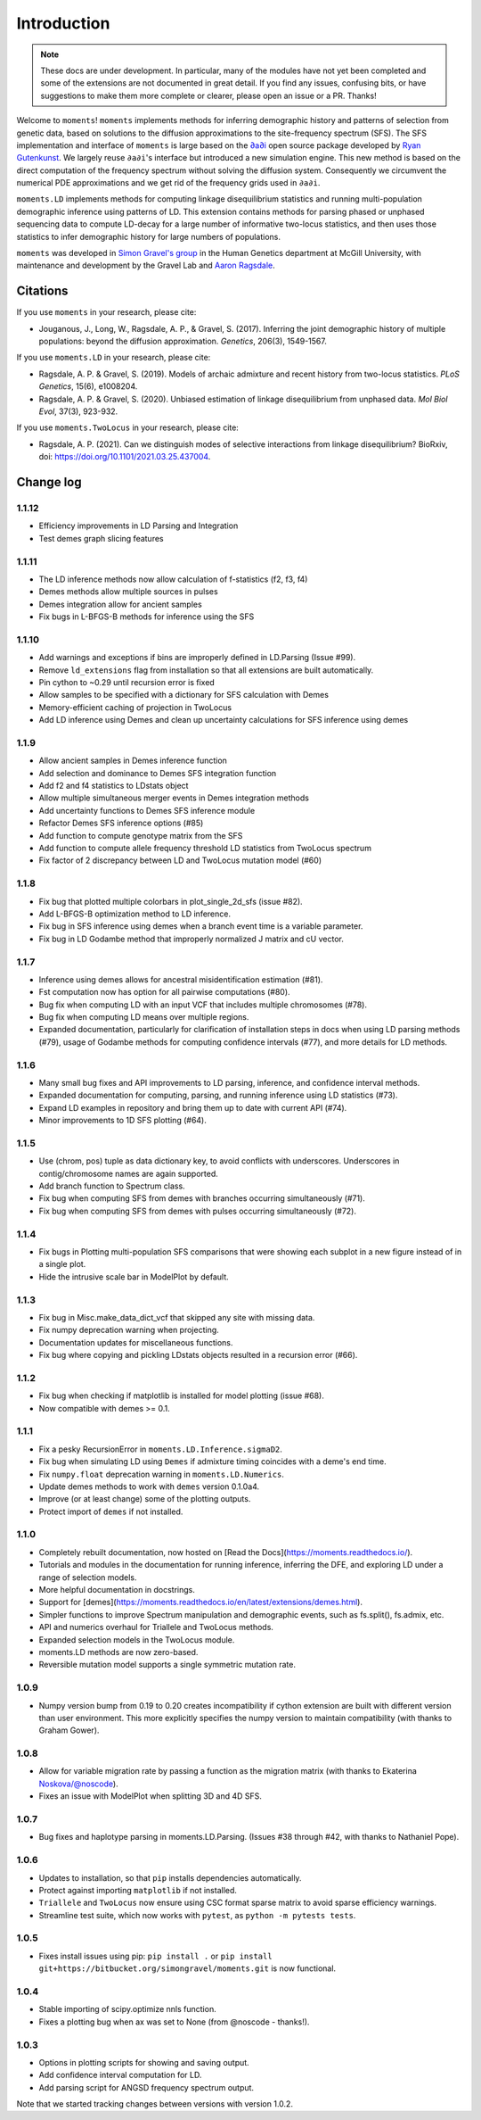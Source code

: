 ============
Introduction
============

.. note::
    These docs are under development. In particular, many of the modules have not
    yet been completed and some of the extensions are not documented in great
    detail. If you find any issues, confusing bits, or have suggestions to make
    them more complete or clearer, please open an issue or a PR. Thanks!

Welcome to ``moments``! ``moments`` implements methods for inferring demographic
history and patterns of selection from genetic data, based on solutions to the
diffusion approximations to the site-frequency spectrum (SFS).
The SFS implementation and interface of ``moments`` is large based on the
`∂a∂i <https://bitbucket.org/gutenkunstlab/dadi/>`_ open
source package developed by `Ryan Gutenkunst <http://gutengroup.mcb.arizona.edu>`_.
We largely reuse ``∂a∂i``'s interface but introduced a new simulation engine. This
new method is based on the direct computation of the frequency spectrum without
solving the diffusion system. Consequently we circumvent the numerical PDE
approximations and we get rid of the frequency grids used in ``∂a∂i``.

``moments.LD`` implements methods for computing linkage disequilibrium statistics
and running multi-population demographic inference using patterns of LD. This
extension contains methods for parsing phased or unphased sequencing data to
compute LD-decay for a large number of informative two-locus statistics, and
then uses those statistics to infer demographic history for large numbers of
populations.

``moments`` was developed in
`Simon Gravel's group <http://simongravel.lab.mcgill.ca/Home.html>`_ in the Human
Genetics department at McGill University, with maintenance and development by the
Gravel Lab and `Aaron Ragsdale <http://apragsdale.github.io>`_.

*********
Citations
*********

If you use ``moments`` in your research, please cite:

- Jouganous, J., Long, W., Ragsdale, A. P., & Gravel, S. (2017). Inferring the joint
  demographic history of multiple populations: beyond the diffusion approximation.
  *Genetics*, 206(3), 1549-1567.

If you use ``moments.LD`` in your research, please cite:

- Ragsdale, A. P. & Gravel, S. (2019). Models of archaic admixture and recent history
  from two-locus statistics. *PLoS Genetics*, 15(6), e1008204.

- Ragsdale, A. P. & Gravel, S. (2020). Unbiased estimation of linkage disequilibrium
  from unphased data. *Mol Biol Evol*, 37(3), 923-932.


If you use ``moments.TwoLocus`` in your research, please cite:

- Ragsdale, A. P. (2021). Can we distinguish modes of selective interactions
  from linkage disequilibrium? BioRxiv, doi:
  `https://doi.org/10.1101/2021.03.25.437004 <https://doi.org/10.1101/2021.03.25.437004>`_.


**********
Change log
**********

1.1.12
======

- Efficiency improvements in LD Parsing and Integration
- Test demes graph slicing features

1.1.11
======

- The LD inference methods now allow calculation of f-statistics (f2, f3, f4)
- Demes methods allow multiple sources in pulses
- Demes integration allow for ancient samples
- Fix bugs in L-BFGS-B methods for inference using the SFS

1.1.10
======

- Add warnings and exceptions if bins are improperly defined in LD.Parsing (Issue #99).
- Remove ``ld_extensions`` flag from installation so that all extensions are built
  automatically.
- Pin cython to ~0.29 until recursion error is fixed
- Allow samples to be specified with a dictionary for SFS calculation with Demes
- Memory-efficient caching of projection in TwoLocus
- Add LD inference using Demes and clean up uncertainty calculations for SFS inference
  using demes

1.1.9
=====

- Allow ancient samples in Demes inference function
- Add selection and dominance to Demes SFS integration function
- Add f2 and f4 statistics to LDstats object
- Allow multiple simultaneous merger events in Demes integration methods
- Add uncertainty functions to Demes SFS inference module
- Refactor Demes SFS inference options (#85)
- Add function to compute genotype matrix from the SFS
- Add function to compute allele frequency threshold LD statistics from
  TwoLocus spectrum
- Fix factor of 2 discrepancy between LD and TwoLocus mutation model (#60)

1.1.8
=====

- Fix bug that plotted multiple colorbars in plot_single_2d_sfs (issue #82).
- Add L-BFGS-B optimization method to LD inference.
- Fix bug in SFS inference using demes when a branch event time is a variable parameter.
- Fix bug in LD Godambe method that improperly normalized J matrix and cU vector.

1.1.7
=====

- Inference using demes allows for ancestral misidentification estimation
  (#81).
- Fst computation now has option for all pairwise computations (#80).
- Bug fix when computing LD with an input VCF that includes multiple
  chromosomes (#78).
- Bug fix when computing LD means over multiple regions.
- Expanded documentation, particularly for clarification of installation steps
  in docs when using LD parsing methods (#79), usage of Godambe methods for
  computing confidence intervals (#77), and more details for LD methods.

1.1.6
=====

- Many small bug fixes and API improvements to LD parsing, inference, and
  confidence interval methods.
- Expanded documentation for computing, parsing, and running inference using LD
  statistics (#73).
- Expand LD examples in repository and bring them up to date with current API
  (#74).
- Minor improvements to 1D SFS plotting (#64).

1.1.5
=====

- Use (chrom, pos) tuple as data dictionary key, to avoid conflicts with
  underscores. Underscores in contig/chromosome names are again supported.
- Add branch function to Spectrum class.
- Fix bug when computing SFS from demes with branches occurring simultaneously
  (#71).
- Fix bug when computing SFS from demes with pulses occurring simultaneously
  (#72).

1.1.4
=====

- Fix bugs in Plotting multi-population SFS comparisons that were showing each
  subplot in a new figure instead of in a single plot.
- Hide the intrusive scale bar in ModelPlot by default.

1.1.3
=====

- Fix bug in Misc.make_data_dict_vcf that skipped any site with missing data.
- Fix numpy deprecation warning when projecting.
- Documentation updates for miscellaneous functions.
- Fix bug where copying and pickling LDstats objects resulted in a recursion
  error (#66).

1.1.2
=====

- Fix bug when checking if matplotlib is installed for model plotting  (issue
  #68).
- Now compatible with demes >= 0.1.


1.1.1
=====

- Fix a pesky RecursionError in ``moments.LD.Inference.sigmaD2``.
- Fix bug when simulating LD using ``Demes`` if admixture timing coincides with
  a deme's end time.
- Fix ``numpy.float`` deprecation warning in ``moments.LD.Numerics``.
- Update demes methods to work with ``demes`` version 0.1.0a4.
- Improve (or at least change) some of the plotting outputs.
- Protect import of ``demes`` if not installed.


1.1.0
=====

- Completely rebuilt documentation, now hosted on [Read the
  Docs](https://moments.readthedocs.io/).
- Tutorials and modules in the documentation for running inference, inferring
  the DFE, and exploring LD under a range of selection models.
- More helpful documentation in docstrings.
- Support for
  [demes](https://moments.readthedocs.io/en/latest/extensions/demes.html).
- Simpler functions to improve Spectrum manipulation and demographic events,
  such as fs.split(), fs.admix, etc.
- API and numerics overhaul for Triallele and TwoLocus methods.
- Expanded selection models in the TwoLocus module.
- moments.LD methods are now zero-based.
- Reversible mutation model supports a single symmetric mutation rate.

1.0.9 
=====

- Numpy version bump from 0.19 to 0.20 creates incompatibility if cython
  extension are built with different version than user environment. This more
  explicitly specifies the numpy version to maintain compatibility (with thanks
  to Graham Gower).

1.0.8
=====

- Allow for variable migration rate by passing a function as the migration
  matrix (with thanks to Ekaterina Noskova/@noscode).
- Fixes an issue with ModelPlot when splitting 3D and 4D SFS.

1.0.7
=====

- Bug fixes and haplotype parsing in moments.LD.Parsing.
  (Issues #38 through #42, with thanks to Nathaniel Pope).


1.0.6
=====

- Updates to installation, so that ``pip`` installs dependencies automatically.
- Protect against importing ``matplotlib`` if not installed.
- ``Triallele`` and ``TwoLocus`` now ensure using CSC format sparse matrix to avoid
  sparse efficiency warnings.
- Streamline test suite, which now works with ``pytest``, as
  ``python -m pytests tests``.

1.0.5
=====

- Fixes install issues using pip: ``pip install .`` or
  ``pip install git+https://bitbucket.org/simongravel/moments.git`` is now functional.

1.0.4
=====

- Stable importing of scipy.optimize nnls function.
- Fixes a plotting bug when ax was set to None (from @noscode - thanks!).

1.0.3
=====

- Options in plotting scripts for showing and saving output.
- Add confidence interval computation for LD.
- Add parsing script for ANGSD frequency spectrum output.

Note that we started tracking changes between versions with version 1.0.2.

